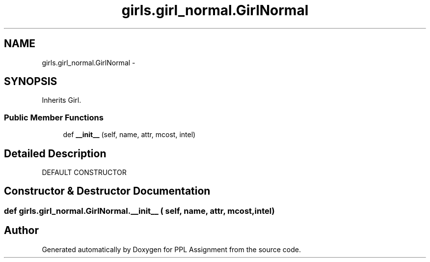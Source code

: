 .TH "girls.girl_normal.GirlNormal" 3 "Sun Feb 26 2017" "PPL Assignment" \" -*- nroff -*-
.ad l
.nh
.SH NAME
girls.girl_normal.GirlNormal \- 
.SH SYNOPSIS
.br
.PP
.PP
Inherits Girl\&.
.SS "Public Member Functions"

.in +1c
.ti -1c
.RI "def \fB__init__\fP (self, name, attr, mcost, intel)"
.br
.in -1c
.SH "Detailed Description"
.PP 

.PP
.nf
DEFAULT CONSTRUCTOR
.fi
.PP
 
.SH "Constructor & Destructor Documentation"
.PP 
.SS "def girls\&.girl_normal\&.GirlNormal\&.__init__ ( self,  name,  attr,  mcost,  intel)"


.SH "Author"
.PP 
Generated automatically by Doxygen for PPL Assignment from the source code\&.

